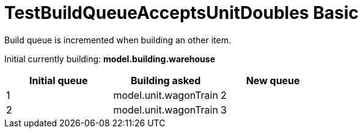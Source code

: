 ifndef::ROOT_PATH[:ROOT_PATH: ../../../../..]
ifndef::RESOURCES_PATH[:RESOURCES_PATH: {ROOT_PATH}/../../data/default]

[#net_sf_freecol_common_model_colonydoctest_testbuildqueueacceptsunitdoubles_basic]
= TestBuildQueueAcceptsUnitDoubles Basic

Build queue is incremented when building an other item.

Initial currently building: *model.building.warehouse* +

|====
| Initial queue | Building asked | New queue

a| 1
a| model.unit.wagonTrain
a| 2

a| 2
a| model.unit.wagonTrain
a| 3
|====

